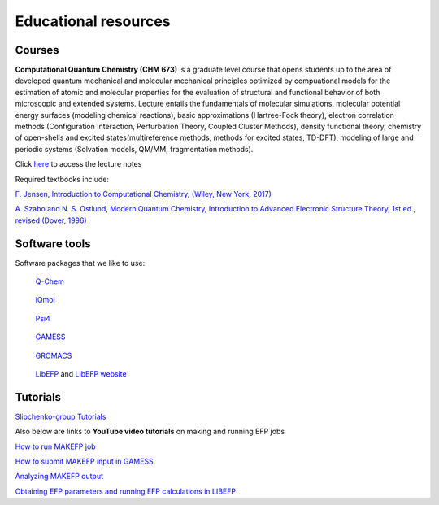 .. _education:

Educational resources
======================

.. _courses:

Courses
-------

**Computational Quantum Chemistry (CHM 673)** is a graduate level course that opens students up to the area of developed quantum mechanical and molecular mechanical principles optimized by compuational models for the estimation of atomic and molecular properties for the evaluation of structural and functional behavior of both microscopic and extended systems. Lecture entails the fundamentals of molecular simulations, molecular potential energy surfaces (modeling chemical reactions), basic approximations (Hartree-Fock theory), electron correlation methods (Configuration Interaction, Perturbation Theory, Coupled Cluster Methods), density functional theory, chemistry of open-shells and excited states(multireference methods, methods for excited states, TD-DFT), modeling of large and periodic systems (Solvation models, QM/MM, fragmentation methods).

Click `here <https://github.com/slipchenko/CHM673/tree/master/lectures>`_ to access the lecture notes

Required textbooks include:

`F. Jensen, Introduction to Computational Chemistry, (Wiley, New York, 2017) <https://dl.iranchembook.ir/ebook/Physical-Chemistry-723.pdf>`_

`A. Szabo and N. S. Ostlund, Modern Quantum Chemistry, Introduction to Advanced Electronic Structure 
Theory, 1st ed., revised (Dover, 1996) <https://chemistlibrary.wordpress.com/wp-content/uploads/2015/02/modern-quantum-chemistry.pdf>`_ 

.. _software:

Software tools
---------------

Software packages that we like to use: 

.. container:: images-container

   .. container:: left-figure

      .. figure:: _static/images/qchem.jpg
         :alt: Q-Chem
         :width: 300px

         `Q-Chem <https://www.q-chem.com>`_

   .. container:: right-figure

      .. figure:: _static/images/iqmol.jpg
         :alt: iQmol
         :width: 300px

         `iQmol <https://iqmol.org>`_

.. container:: images-container

   .. container:: left-figure

      .. figure:: _static/images/psi4.jpg
         :alt: Psi4
         :width: 300px

         `Psi4 <https://psicode.org/>`_

   .. container:: right-figure

      .. figure:: _static/images/gamess.jpg
         :alt: GAMESS
         :width: 300px

         `GAMESS <https://www.msg.chem.iastate.edu/gamess/download.html>`_

.. container:: images-container

   .. container:: left-figure

      .. figure:: _static/images/gromacs.png
         :alt: GROMACS
         :width: 300px

         `GROMACS <https://www.gromacs.org/>`_

   .. container:: right-figure

      .. figure:: _static/images/libefp_logo.png
         :alt: GAMESS
         :width: 300px

         `LibEFP <https://github.com/ilyak/libefp>`_ and `LibEFP website <https://libefp2.github.io/>`_


.. _tutorials:

Tutorials
----------


`Slipchenko-group Tutorials <https://github.itap.purdue.edu/Slipchenko-group>`_


Also below are links to **YouTube video tutorials** on making and running EFP jobs

`How to run MAKEFP job <https://youtu.be/orHN362tLjI?si=yGsAYYCeCTqhlyQt>`_

`How to submit MAKEFP input in GAMESS <https://youtu.be/auM76y2tdzw?si=dBOa5sSojKmn4cc7>`_

`Analyzing MAKEFP output <https://youtu.be/R2r_IrV6NbY?si=tgePy5k_UIpmVMpl>`_

`Obtaining EFP parameters and running EFP calculations in LIBEFP <https://youtu.be/oww9uGJmKX4?si=Ih-lwMZTIWO3cK4z>`_

